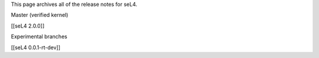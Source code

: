 This page archives all of the release notes for seL4.

Master (verified kernel)

[[seL4 2.0.0]]

Experimental branches

[[seL4 0.0.1-rt-dev]]
